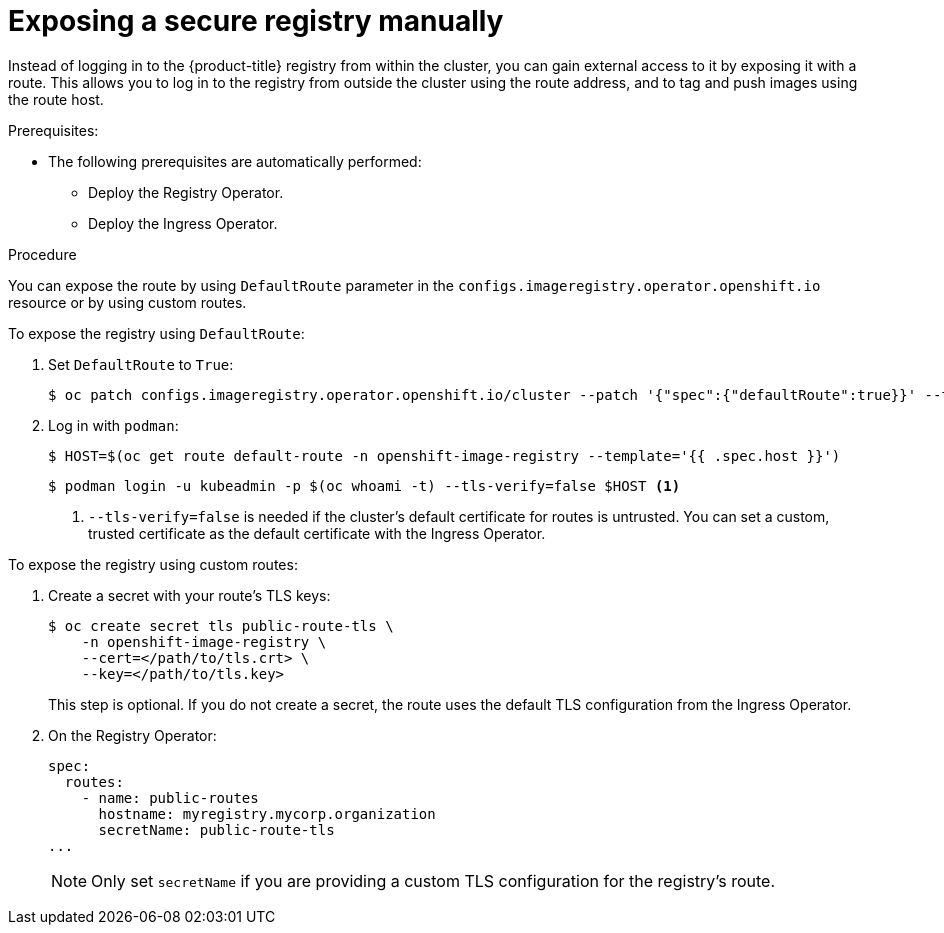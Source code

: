 // Module included in the following assemblies:
//
// * registry/securing-exposing-registry.adoc
// * virt/virtual_machines/importing_vms/virt-importing-vmware-vm.adoc

[id="registry-exposing-secure-registry-manually_{context}"]
= Exposing a secure registry manually

Instead of logging in to the {product-title} registry from within the cluster,
you can gain external access to it by exposing it with a route. This allows you
to log in to the registry from outside the cluster using the route address, and
to tag and push images using the route host.

.Prerequisites:

* The following prerequisites are automatically performed:
** Deploy the Registry Operator.
** Deploy the Ingress Operator.

.Procedure

You can expose the route by using `DefaultRoute` parameter in the
`configs.imageregistry.operator.openshift.io` resource or by using custom routes.

To expose the registry using `DefaultRoute`:

. Set `DefaultRoute` to `True`:
+
[source,terminal]
----
$ oc patch configs.imageregistry.operator.openshift.io/cluster --patch '{"spec":{"defaultRoute":true}}' --type=merge
----
+
. Log in with `podman`:
+
[source,terminal]
----
$ HOST=$(oc get route default-route -n openshift-image-registry --template='{{ .spec.host }}')
----
+
[source,terminal]
----
$ podman login -u kubeadmin -p $(oc whoami -t) --tls-verify=false $HOST <1>
----
<1> `--tls-verify=false` is needed if the cluster's default certificate for routes
is untrusted. You can set a custom, trusted certificate as the default
certificate with the Ingress Operator.


To expose the registry using custom routes:

. Create a secret with your route's TLS keys:
+
[source,terminal]
----
$ oc create secret tls public-route-tls \
    -n openshift-image-registry \
    --cert=</path/to/tls.crt> \
    --key=</path/to/tls.key>
----
+
This step is optional. If you do not create a secret, the route uses the
default TLS configuration from the Ingress Operator.
+
. On the Registry Operator:
+
[source,yaml]
----
spec:
  routes:
    - name: public-routes
      hostname: myregistry.mycorp.organization
      secretName: public-route-tls
...
----
+
[NOTE]
====
Only set `secretName` if you are providing a custom TLS configuration for the
registry's route.
====
